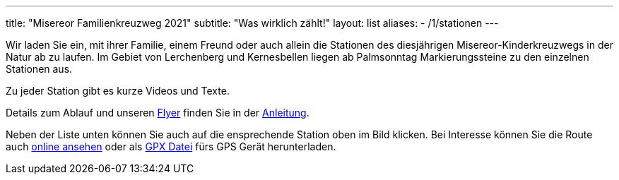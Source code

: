 ---
title: "Misereor Familienkreuzweg 2021"
subtitle: "Was wirklich zählt!"
layout: list
aliases:
    - /1/stationen 
---

++++
<figure class="banner">
 <object style="width:100%" data="map.svg" type="image/svg+xml">
 </object>
</figure>
++++

Wir laden Sie ein, mit ihrer Familie, einem Freund oder auch allein die Stationen des diesjährigen Misereor-Kinderkreuzwegs in der Natur ab zu laufen.
Im Gebiet von Lerchenberg und Kernesbellen liegen ab Palmsonntag Markierungssteine zu den einzelnen Stationen aus.

Zu jeder Station gibt es kurze Videos und Texte.

Details zum Ablauf und unseren link:/21/FlyerKreuzweg.pdf[Flyer] finden Sie in der link:/21/anleitung[Anleitung].

Neben der Liste unten können Sie auch auf die ensprechende Station oben im Bild klicken. Bei Interesse können Sie die Route auch link:/21/r[online ansehen] oder als link:/21/route.gpx[GPX Datei] fürs GPS Gerät herunterladen.

